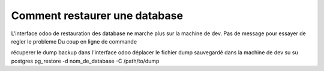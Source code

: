 Comment restaurer une database
==============================
L'interface odoo de restauration des database ne marche plus sur la machine de dev.
Pas de message pour essayer de regler le probleme
Du coup en ligne de commande

récuperer le dump backup dans l'interface odoo
déplacer le fichier dump sauvegardé dans la machine de dev
su
su postgres
pg_restore -d nom_de_database -C  /path/to/dump
